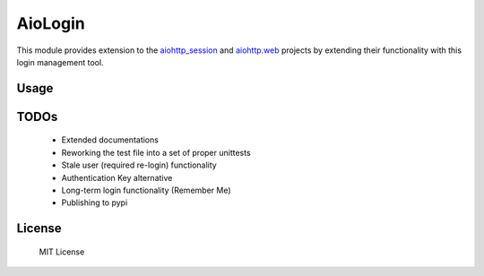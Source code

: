 ========
AioLogin
========

This module provides extension to the `aiohttp_session <http://aiohttp-session.readthedocs.io/en/latest>`_ and `aiohttp.web <https://aiohttp.readthedocs.io/en/latest/web.html>`_ projects by extending their functionality with this login management tool.

Usage
-----

.. code:: Python
	:linenos:

	import asyncio
	from aiohttp import web
	from aiohttp_session import session_middleware, SimpleCookieStorage
	import aiologin

	class User(aiologin.AbstractUser):
	    @property
	    def authenticated(self):
	        return True

	    @property
	    def forbidden(self):
	        return False

	@aiologin.secured
	async def handler(request):
	    print(await request.aiologin.current_user())
	    return web.Response(body=b'OK')

	async def login(request):
	    await request.aiologin.login(User())
	    return web.Response()

	async def logout(request):
	    await request.aiologin.logout()
	    return web.Response()

	async def init(loop):
	    app = web.Application(middlewares=[
	        session_middleware(SimpleCookieStorage())
	    ])

	    aiologin.setup(app, User)

	    app.router.add_route('GET', '/', handler)
	    app.router.add_route('GET', '/login', login)
	    app.router.add_route('GET', '/logout', logout)
	    srv = await loop.create_server(
	        app.make_handler(), '0.0.0.0', 8080)
	    return srv


	loop = asyncio.get_event_loop()
	loop.run_until_complete(init(loop))
	try:
	    loop.run_forever()
	except KeyboardInterrupt:
	    pass

TODOs
-----

	- Extended documentations
	- Reworking the test file into a set of proper unittests
	- Stale user (required re-login) functionality
	- Authentication Key alternative
	- Long-term login functionality (Remember Me)
	- Publishing to pypi

License
-------

	MIT License